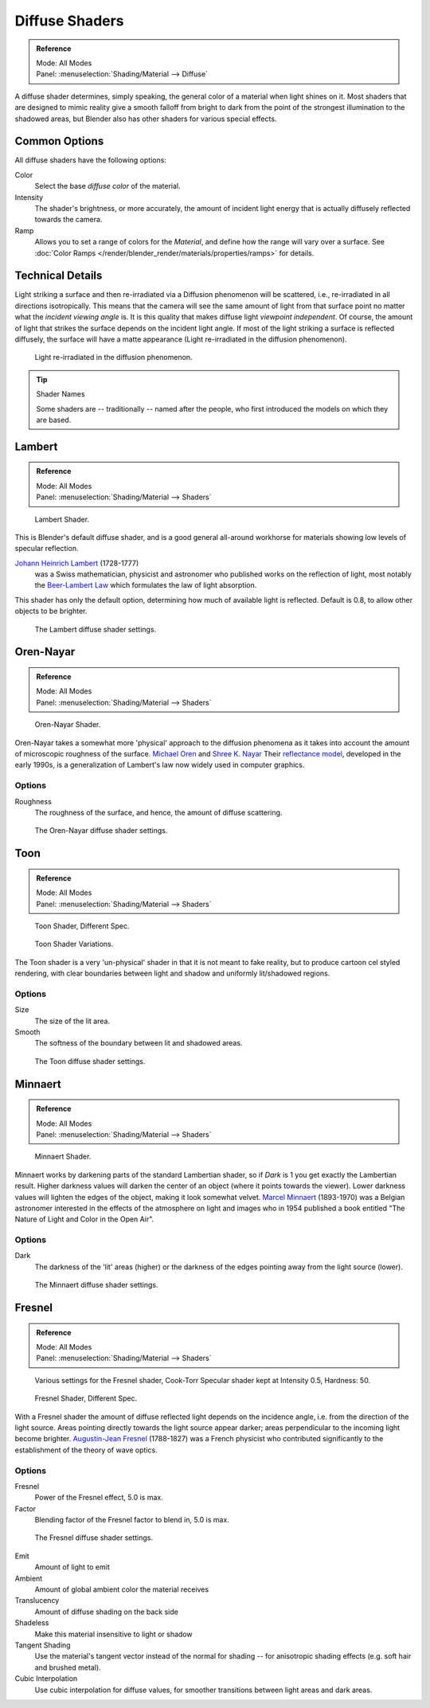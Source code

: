 
***************
Diffuse Shaders
***************

.. admonition:: Reference
   :class: refbox

   | Mode:     All Modes
   | Panel:    :menuselection:`Shading/Material --> Diffuse`


A diffuse shader determines, simply speaking,
the general color of a material when light shines on it.
Most shaders that are designed to mimic reality give a smooth falloff
from bright to dark from the point of the strongest illumination
to the shadowed areas, but Blender also has other shaders for various special effects.


Common Options
==============

All diffuse shaders have the following options:

Color
   Select the base *diffuse color* of the material.
Intensity
   The shader's brightness, or more accurately,
   the amount of incident light energy that is actually diffusely reflected towards the camera.
Ramp
   Allows you to set a range of colors for the *Material*, and define how the range will vary over a surface.
   See :doc:`Color Ramps </render/blender_render/materials/properties/ramps>` for details.


Technical Details
=================

Light striking a surface and then re-irradiated via a Diffusion phenomenon will be scattered,
i.e., re-irradiated in all directions isotropically.
This means that the camera will see the same amount of light from that
surface point no matter what the *incident viewing angle* is.
It is this quality that makes diffuse light *viewpoint independent*. Of course,
the amount of light that strikes the surface depends on the incident light angle.
If most of the light striking a surface is reflected diffusely, the surface will have a matte appearance
(Light re-irradiated in the diffusion phenomenon).

.. figure:: /images/matgen02.jpg

   Light re-irradiated in the diffusion phenomenon.


.. tip:: Shader Names

   Some shaders are -- traditionally -- named after the people,
   who first introduced the models on which they are based.


Lambert
=======

.. admonition:: Reference
   :class: refbox

   | Mode:     All Modes
   | Panel:    :menuselection:`Shading/Material --> Shaders`

.. figure:: /images/material-shader-lambert.jpg
   :width: 320px

   Lambert Shader.


This is Blender's default diffuse shader, and is a good general all-around workhorse for
materials showing low levels of specular reflection.

`Johann Heinrich Lambert <https://en.wikipedia.org/wiki/Johann_Heinrich_Lambert>`__ (1728-1777)
   was a Swiss mathematician, physicist and astronomer who published works on the reflection of light,
   most notably the `Beer-Lambert Law <https://en.wikipedia.org/wiki/Beer%E2%80%93Lambert_law>`__
   which formulates the law of light absorption.

This shader has only the default option, determining how much of available light is reflected.
Default is 0.8, to allow other objects to be brighter.

.. figure:: /images/material-shader-lambert-settings.png
   :width: 220px

   The Lambert diffuse shader settings.


Oren-Nayar
==========

.. admonition:: Reference
   :class: refbox

   | Mode:     All Modes
   | Panel:    :menuselection:`Shading/Material --> Shaders`

.. figure:: /images/material-shader-oren-nayar.jpg
   :width: 320px

   Oren-Nayar Shader.


Oren-Nayar takes a somewhat more 'physical' approach to the diffusion phenomena as it takes
into account the amount of microscopic roughness of the surface.
`Michael Oren <http://dblp.uni-trier.de/pers/hd/o/Oren:Michael.html>`__
and `Shree K. Nayar <https://en.wikipedia.org/wiki/Shree_K._Nayar>`__
Their `reflectance model <https://en.wikipedia.org/wiki/Oren%E2%80%93Nayar_reflectance_model>`__,
developed in the early 1990s, is a generalization of Lambert's law now widely used in computer graphics.


Options
-------

Roughness
   The roughness of the surface, and hence, the amount of diffuse scattering.

.. figure:: /images/material-shader-oren-nayar-settings.jpg
   :width: 200px

   The Oren-Nayar diffuse shader settings.


Toon
====


.. admonition:: Reference
   :class: refbox

   | Mode:     All Modes
   | Panel:    :menuselection:`Shading/Material --> Shaders`

.. figure:: /images/material-shader-toon.jpg
   :width: 320px

   Toon Shader, Different Spec.

.. figure:: /images/material-shader-toon-vary.jpg
   :width: 320px

   Toon Shader Variations.


The Toon shader is a very 'un-physical' shader in that it is not meant to fake reality,
but to produce cartoon cel styled rendering,
with clear boundaries between light and shadow and uniformly lit/shadowed regions.


Options
-------

Size
   The size of the lit area.
Smooth
   The softness of the boundary between lit and shadowed areas.

.. figure:: /images/material-shader-toon-settings.jpg
   :width: 200px

   The Toon diffuse shader settings.


Minnaert
========

.. admonition:: Reference
   :class: refbox

   | Mode:     All Modes
   | Panel:    :menuselection:`Shading/Material --> Shaders`

.. figure:: /images/material-shader-lambert.jpg
   :width: 320px

   Minnaert Shader.


Minnaert works by darkening parts of the standard Lambertian shader,
so if *Dark* is 1 you get exactly the Lambertian result.
Higher darkness values will darken the center of an object (where it points towards the viewer).
Lower darkness values will lighten the edges of the object, making it look somewhat velvet.
`Marcel Minnaert <https://en.wikipedia.org/wiki/Marcel_Minnaert>`__ (1893-1970)
was a Belgian astronomer interested in the effects of the atmosphere on light and
images who in 1954 published a book entitled "The Nature of Light and Color in the Open Air".


Options
-------

Dark
   The darkness of the 'lit' areas (higher) or the darkness of the edges pointing away from the light source (lower).

.. figure:: /images/material-shader-minnaert-settings.jpg
   :width: 200px

   The Minnaert diffuse shader settings.


Fresnel
=======

.. admonition:: Reference
   :class: refbox

   | Mode:     All Modes
   | Panel:    :menuselection:`Shading/Material --> Shaders`

.. figure:: /images/material-shader-fresnel-vary.jpg
   :width: 320px

   Various settings for the Fresnel shader, Cook-Torr Specular shader kept at Intensity 0.5, Hardness: 50.

.. figure:: /images/material-shader-fresnel.jpg
   :width: 320px

   Fresnel Shader, Different Spec.


With a Fresnel shader the amount of diffuse reflected light depends on the incidence angle,
i.e. from the direction of the light source.
Areas pointing directly towards the light source appear darker;
areas perpendicular to the incoming light become brighter.
`Augustin-Jean Fresnel <https://en.wikipedia.org/wiki/Augustin-Jean_Fresnel>`__ (1788-1827)
was a French physicist who contributed significantly to the establishment of the theory of wave optics.


Options
-------

Fresnel
   Power of the Fresnel effect, 5.0 is max.
Factor
   Blending factor of the Fresnel factor to blend in, 5.0 is max.

.. figure:: /images/material-shader-fresnel-settings.jpg
   :width: 200px

   The Fresnel diffuse shader settings.

Emit
   Amount of light to emit
Ambient
   Amount of global ambient color the material receives
Translucency
   Amount of diffuse shading on the back side
Shadeless
   Make this material insensitive to light or shadow
Tangent Shading
   Use the material's tangent vector instead of the normal for shading --
   for anisotropic shading effects (e.g. soft hair and brushed metal).

   .. seealso::

      Settings for strand rendering in the menu further down and in the Particle System menu.


Cubic Interpolation
   Use cubic interpolation for diffuse values, for smoother transitions between light areas and dark areas.
